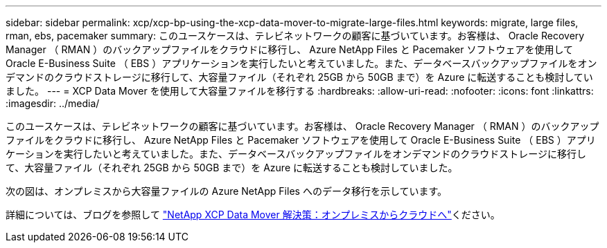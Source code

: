 ---
sidebar: sidebar 
permalink: xcp/xcp-bp-using-the-xcp-data-mover-to-migrate-large-files.html 
keywords: migrate, large files, rman, ebs, pacemaker 
summary: このユースケースは、テレビネットワークの顧客に基づいています。お客様は、 Oracle Recovery Manager （ RMAN ）のバックアップファイルをクラウドに移行し、 Azure NetApp Files と Pacemaker ソフトウェアを使用して Oracle E-Business Suite （ EBS ）アプリケーションを実行したいと考えていました。また、データベースバックアップファイルをオンデマンドのクラウドストレージに移行して、大容量ファイル（それぞれ 25GB から 50GB まで）を Azure に転送することも検討していました。 
---
= XCP Data Mover を使用して大容量ファイルを移行する
:hardbreaks:
:allow-uri-read: 
:nofooter: 
:icons: font
:linkattrs: 
:imagesdir: ../media/


[role="lead"]
このユースケースは、テレビネットワークの顧客に基づいています。お客様は、 Oracle Recovery Manager （ RMAN ）のバックアップファイルをクラウドに移行し、 Azure NetApp Files と Pacemaker ソフトウェアを使用して Oracle E-Business Suite （ EBS ）アプリケーションを実行したいと考えていました。また、データベースバックアップファイルをオンデマンドのクラウドストレージに移行して、大容量ファイル（それぞれ 25GB から 50GB まで）を Azure に転送することも検討していました。

次の図は、オンプレミスから大容量ファイルの Azure NetApp Files へのデータ移行を示しています。

詳細については、ブログを参照して https://blog.netapp.com/XCP-cloud-data-migration["NetApp XCP Data Mover 解決策：オンプレミスからクラウドへ"^]ください。
